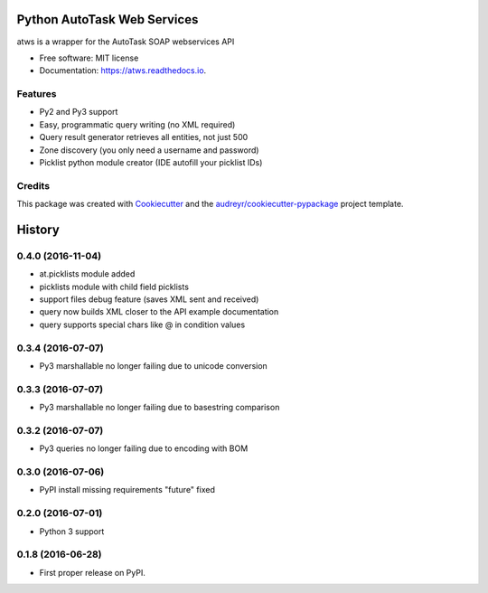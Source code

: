 ===============================
Python AutoTask Web Services 
===============================


.. image:: https://img.shields.io/pypi/v/atws.svg
        :target: https://pypi.python.org/pypi/atws

.. image:: https://img.shields.io/travis/MattParr/python-atws.svg
        :target: https://travis-ci.org/MattParr/python-atws

.. image:: https://readthedocs.org/projects/atws/badge/?version=latest
        :target: https://atws.readthedocs.io/
        :alt: Documentation Status

.. image:: https://pyup.io/repos/github/mattparr/cookiecutter-django/shield.svg
     :target: https://pyup.io/repos/github/mattparr/python-atws/
     :alt: Updates


atws is a wrapper for the AutoTask SOAP webservices API


* Free software: MIT license
* Documentation: https://atws.readthedocs.io.


Features
--------

* Py2 and Py3 support
* Easy, programmatic query writing (no XML required)
* Query result generator retrieves all entities, not just 500
* Zone discovery (you only need a username and password)
* Picklist python module creator (IDE autofill your picklist IDs)

Credits
---------

This package was created with Cookiecutter_ and the `audreyr/cookiecutter-pypackage`_ project template.

.. _Cookiecutter: https://github.com/audreyr/cookiecutter
.. _`audreyr/cookiecutter-pypackage`: https://github.com/audreyr/cookiecutter-pypackage



=======
History
=======
0.4.0 (2016-11-04)
------------------

* at.picklists module added
* picklists module with child field picklists
* support files debug feature (saves XML sent and received)
* query now builds XML closer to the API example documentation
* query supports special chars like @ in condition values


0.3.4 (2016-07-07)
------------------

* Py3 marshallable no longer failing due to unicode conversion


0.3.3 (2016-07-07)
------------------

* Py3 marshallable no longer failing due to basestring comparison


0.3.2 (2016-07-07)
------------------

* Py3 queries no longer failing due to encoding with BOM


0.3.0 (2016-07-06)
------------------

* PyPI install missing requirements "future" fixed


0.2.0 (2016-07-01)
------------------

* Python 3 support


0.1.8 (2016-06-28)
------------------

* First proper release on PyPI.


